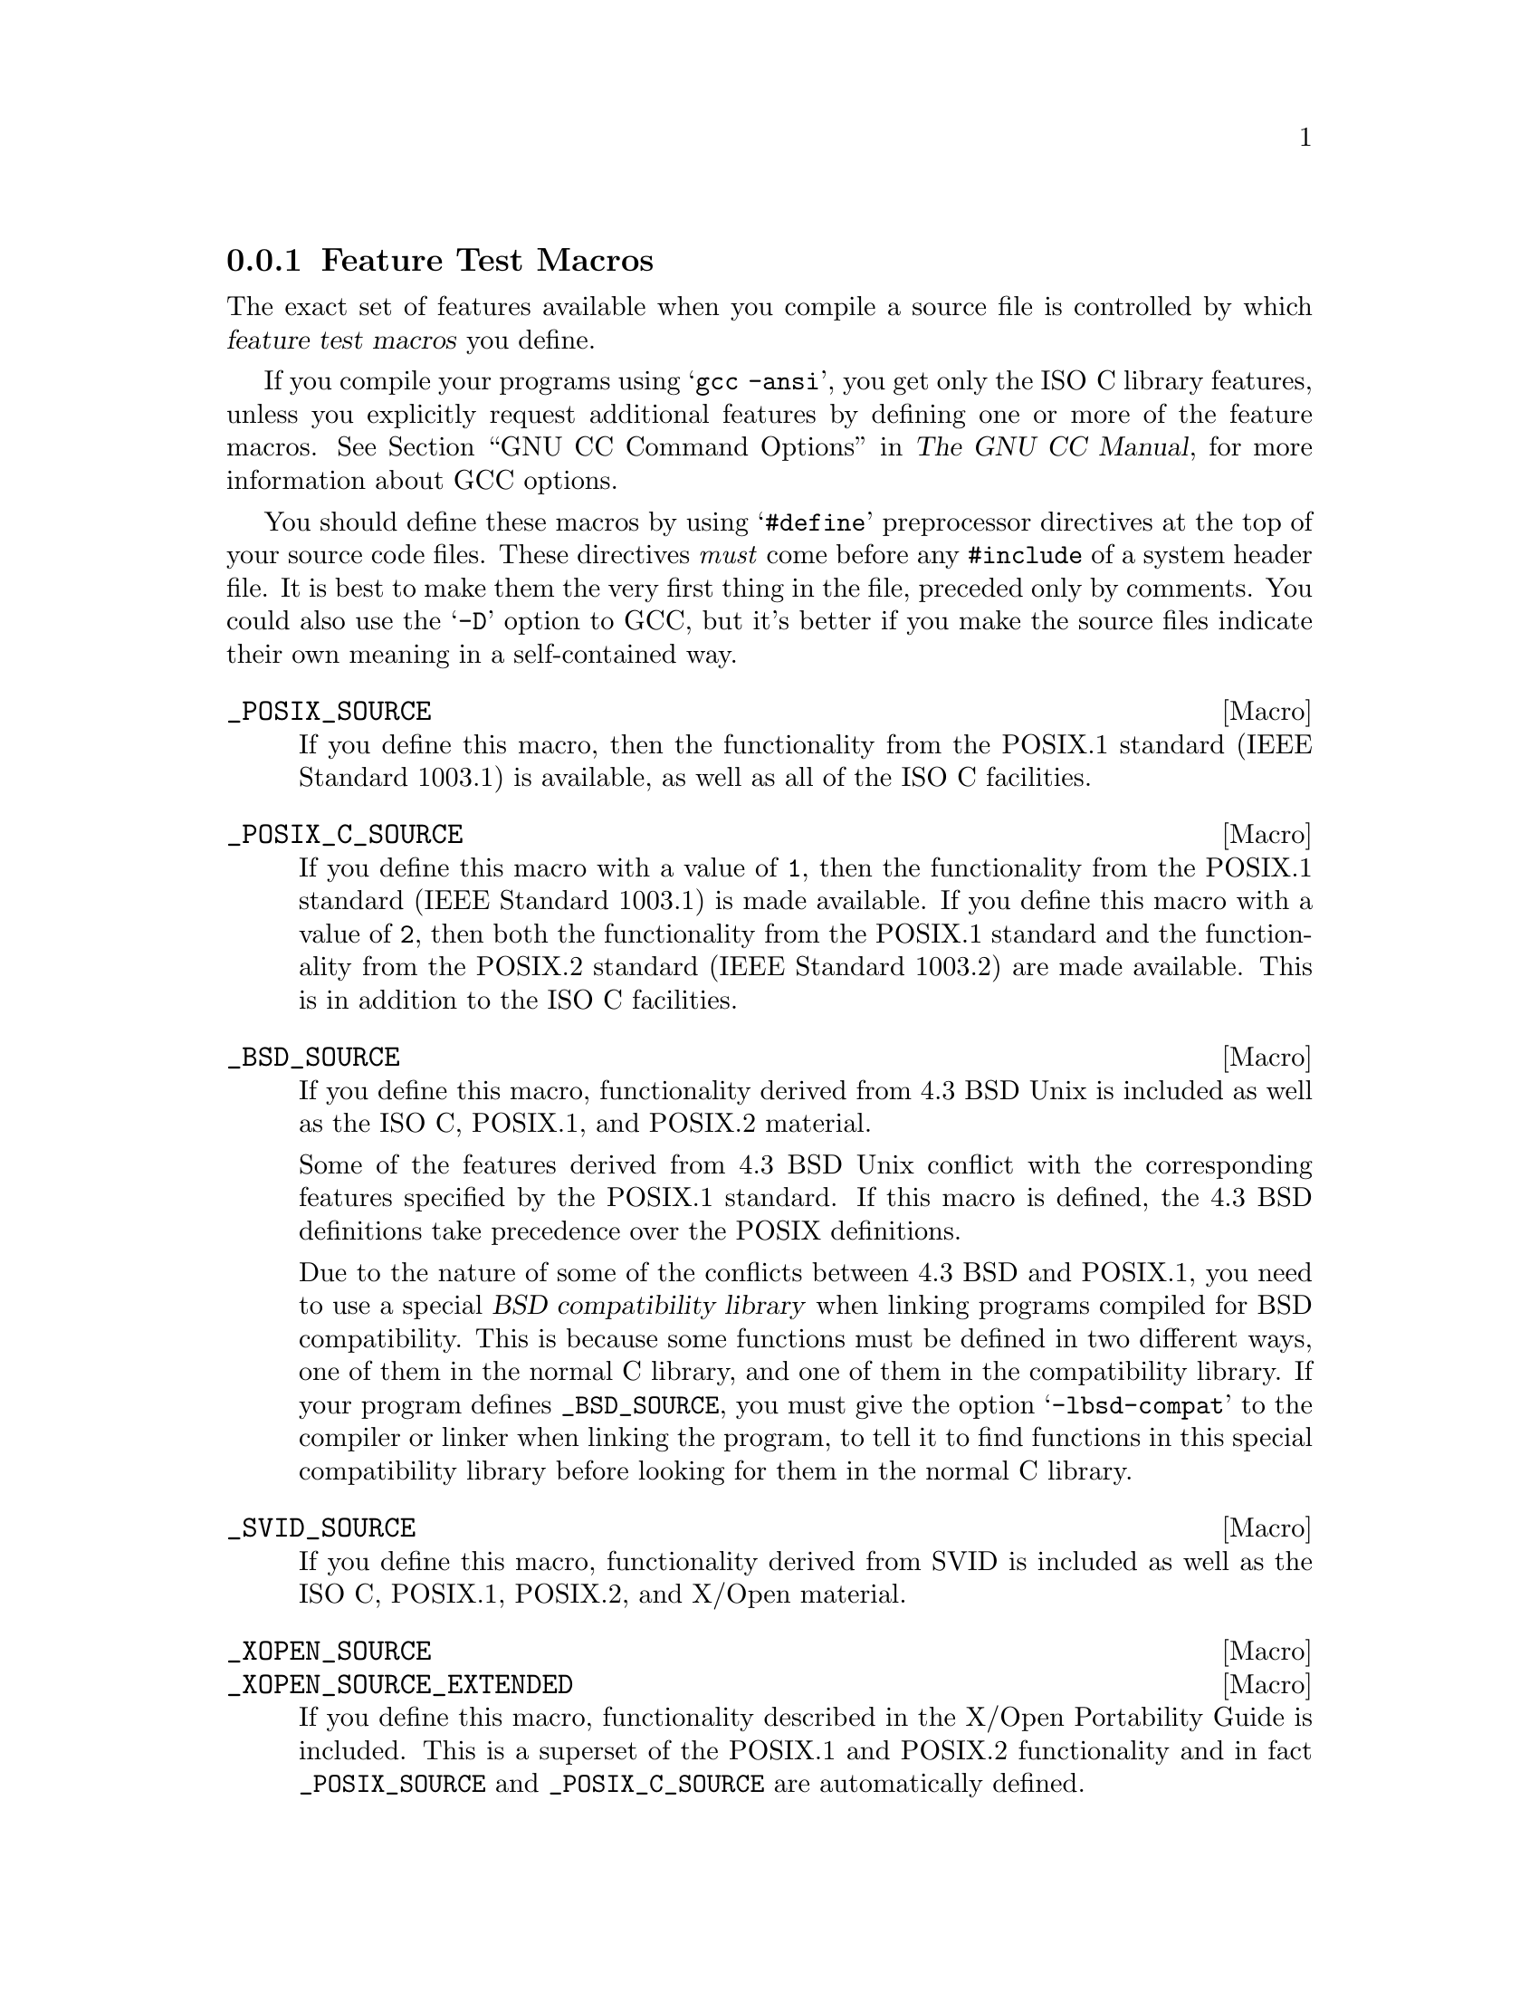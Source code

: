 @node Feature Test Macros
@subsection Feature Test Macros

@cindex feature test macros
The exact set of features available when you compile a source file
is controlled by which @dfn{feature test macros} you define.

If you compile your programs using @samp{gcc -ansi}, you get only the
@w{ISO C} library features, unless you explicitly request additional
features by defining one or more of the feature macros.
@xref{Invoking GCC,, GNU CC Command Options, gcc.info, The GNU CC Manual},
for more information about GCC options.@refill

You should define these macros by using @samp{#define} preprocessor
directives at the top of your source code files.  These directives
@emph{must} come before any @code{#include} of a system header file.  It
is best to make them the very first thing in the file, preceded only by
comments.  You could also use the @samp{-D} option to GCC, but it's
better if you make the source files indicate their own meaning in a
self-contained way.

@comment (none)
@comment POSIX.1
@defvr Macro _POSIX_SOURCE
If you define this macro, then the functionality from the POSIX.1
standard (IEEE Standard 1003.1) is available, as well as all of the
@w{ISO C} facilities.
@end defvr

@comment (none)
@comment POSIX.2
@defvr Macro _POSIX_C_SOURCE
If you define this macro with a value of @code{1}, then the
functionality from the POSIX.1 standard (IEEE Standard 1003.1) is made
available.  If you define this macro with a value of @code{2}, then both
the functionality from the POSIX.1 standard and the functionality from
the POSIX.2 standard (IEEE Standard 1003.2) are made available.  This is
in addition to the @w{ISO C} facilities.
@end defvr

@comment (none)
@comment GNU
@defvr Macro _BSD_SOURCE
If you define this macro, functionality derived from 4.3 BSD Unix is
included as well as the @w{ISO C}, POSIX.1, and POSIX.2 material.

Some of the features derived from 4.3 BSD Unix conflict with the
corresponding features specified by the POSIX.1 standard.  If this
macro is defined, the 4.3 BSD definitions take precedence over the
POSIX definitions.

Due to the nature of some of the conflicts between 4.3 BSD and POSIX.1,
you need to use a special @dfn{BSD compatibility library} when linking
programs compiled for BSD compatibility.  This is because some functions
must be defined in two different ways, one of them in the normal C
library, and one of them in the compatibility library.  If your program
defines @code{_BSD_SOURCE}, you must give the option @samp{-lbsd-compat}
to the compiler or linker when linking the program, to tell it to find
functions in this special compatibility library before looking for them in
the normal C library.
@pindex -lbsd-compat
@pindex bsd-compat
@cindex BSD compatibility library.
@end defvr

@comment (none)
@comment GNU
@defvr Macro _SVID_SOURCE
If you define this macro, functionality derived from SVID is
included as well as the @w{ISO C}, POSIX.1, POSIX.2, and X/Open material.
@end defvr

@comment (none)
@comment XOPEN
@defvr Macro _XOPEN_SOURCE
@defvrx Macro _XOPEN_SOURCE_EXTENDED
If you define this macro, functionality described in the X/Open
Portability Guide is included.  This is a superset of the POSIX.1 and
POSIX.2 functionality and in fact @code{_POSIX_SOURCE} and
@code{_POSIX_C_SOURCE} are automatically defined.

As the unification of all Unices, functionality only available in
BSD and SVID is also included.

If the macro @code{_XOPEN_SOURCE_EXTENDED} is also defined, even more
functionality is available.  The extra functions will make all functions
available which are necessary for the X/Open Unix brand.
@end defvr

@comment (none)
@comment GNU
@defvr Macro _GNU_SOURCE
If you define this macro, everything is included: @w{ISO C}, POSIX.1,
POSIX.2, BSD, SVID, X/Open, and GNU extensions.  In the cases where
POSIX.1 conflicts with BSD, the POSIX definitions take precedence.

If you want to get the full effect of @code{_GNU_SOURCE} but make the
BSD definitions take precedence over the POSIX definitions, use this
sequence of definitions:

@smallexample
#define _GNU_SOURCE
#define _BSD_SOURCE
#define _SVID_SOURCE
@end smallexample

Note that if you do this, you must link your program with the BSD
compatibility library by passing the @samp{-lbsd-compat} option to the
compiler or linker.  @strong{Note:} If you forget to do this, you may
get very strange errors at run time.
@end defvr

@comment (none)
@comment GNU
@defvr Macro _REENTRANT
@defvrx Macro _THREAD_SAFE
If you define one of these macros, reentrant versions of several functions get
declared.  Some of the functions are specified in POSIX.1c but many others
are only available on a few other systems or are unique to GNU libc.
The problem is that the standardization of the thread safe C library
interface still is behind.

Unlike on some other systems no special version of the C library must be
used for linking.  There is only one version but while compiling this
it must have been specified to compile as thread safe.
@end defvr

We recommend you use @code{_GNU_SOURCE} in new programs.  If you don't
specify the @samp{-ansi} option to GCC and don't define any of these
macros explicitly, the effect is the same as defining
@code{_POSIX_C_SOURCE} to 2 and @code{_POSIX_SOURCE},
@code{_SVID_SOURCE}, and @code{_BSD_SOURCE} to 1.

When you define a feature test macro to request a larger class of features,
it is harmless to define in addition a feature test macro for a subset of
those features.  For example, if you define @code{_POSIX_C_SOURCE}, then
defining @code{_POSIX_SOURCE} as well has no effect.  Likewise, if you
define @code{_GNU_SOURCE}, then defining either @code{_POSIX_SOURCE} or
@code{_POSIX_C_SOURCE} or @code{_SVID_SOURCE} as well has no effect.

Note, however, that the features of @code{_BSD_SOURCE} are not a subset of
any of the other feature test macros supported.  This is because it defines
BSD features that take precedence over the POSIX features that are
requested by the other macros.  For this reason, defining
@code{_BSD_SOURCE} in addition to the other feature test macros does have
an effect: it causes the BSD features to take priority over the conflicting
POSIX features.
